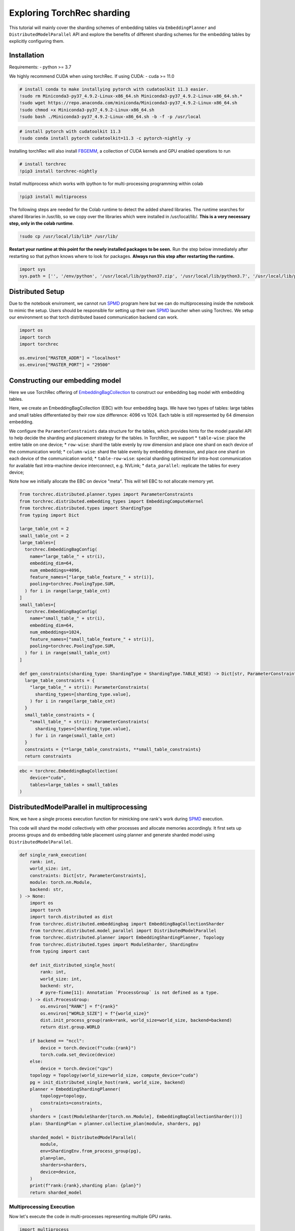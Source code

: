 Exploring TorchRec sharding
===========================

This tutorial will mainly cover the sharding schemes of embedding tables
via ``EmbeddingPlanner`` and ``DistributedModelParallel`` API and
explore the benefits of different sharding schemes for the embedding
tables by explicitly configuring them.

Installation
------------

Requirements: - python >= 3.7

We highly recommend CUDA when using torchRec. If using CUDA: - cuda >=
11.0

.. Should these be updated?
.. code:: python

    # install conda to make installying pytorch with cudatoolkit 11.3 easier.
    !sudo rm Miniconda3-py37_4.9.2-Linux-x86_64.sh Miniconda3-py37_4.9.2-Linux-x86_64.sh.*
    !sudo wget https://repo.anaconda.com/miniconda/Miniconda3-py37_4.9.2-Linux-x86_64.sh
    !sudo chmod +x Miniconda3-py37_4.9.2-Linux-x86_64.sh
    !sudo bash ./Miniconda3-py37_4.9.2-Linux-x86_64.sh -b -f -p /usr/local

.. code:: python

    # install pytorch with cudatoolkit 11.3
    !sudo conda install pytorch cudatoolkit=11.3 -c pytorch-nightly -y

Installing torchRec will also install
`FBGEMM <https://github.com/pytorch/fbgemm>`__, a collection of CUDA
kernels and GPU enabled operations to run

.. code:: python

    # install torchrec
    !pip3 install torchrec-nightly

Install multiprocess which works with ipython to for multi-processing
programming within colab

.. code:: python

    !pip3 install multiprocess

The following steps are needed for the Colab runtime to detect the added
shared libraries. The runtime searches for shared libraries in /usr/lib,
so we copy over the libraries which were installed in /usr/local/lib/.
**This is a very necessary step, only in the colab runtime**.

.. code:: python

    !sudo cp /usr/local/lib/lib* /usr/lib/

**Restart your runtime at this point for the newly installed packages
to be seen.** Run the step below immediately after restarting so that
python knows where to look for packages. **Always run this step after
restarting the runtime.**

.. code:: python

    import sys
    sys.path = ['', '/env/python', '/usr/local/lib/python37.zip', '/usr/local/lib/python3.7', '/usr/local/lib/python3.7/lib-dynload', '/usr/local/lib/python3.7/site-packages', './.local/lib/python3.7/site-packages']


Distributed Setup
-----------------

Due to the notebook enviroment, we cannot run
`SPMD <https://en.wikipedia.org/wiki/SPMD>`_ program here but we
can do multiprocessing inside the notebook to mimic the setup. Users
should be responsible for setting up their own
`SPMD <https://en.wikipedia.org/wiki/SPMD>`_ launcher when using
Torchrec. We setup our environment so that torch distributed based
communication backend can work.

.. code:: python

    import os
    import torch
    import torchrec

    os.environ["MASTER_ADDR"] = "localhost"
    os.environ["MASTER_PORT"] = "29500"

Constructing our embedding model
--------------------------------

Here we use TorchRec offering of
`EmbeddingBagCollection <https://github.com/facebookresearch/torchrec/blob/main/torchrec/modules/embedding_modules.py#L59>`_
to construct our embedding bag model with embedding tables.

Here, we create an EmbeddingBagCollection (EBC) with four embedding
bags. We have two types of tables: large tables and small tables
differentiated by their row size difference: 4096 vs 1024. Each table is
still represented by 64 dimension embedding.

We configure the ``ParameterConstraints`` data structure for the tables,
which provides hints for the model parallel API to help decide the
sharding and placement strategy for the tables. In TorchRec, we support
\* ``table-wise``: place the entire table on one device; \*
``row-wise``: shard the table evenly by row dimension and place one
shard on each device of the communication world; \* ``column-wise``:
shard the table evenly by embedding dimension, and place one shard on
each device of the communication world; \* ``table-row-wise``: special
sharding optimized for intra-host communication for available fast
intra-machine device interconnect, e.g. NVLink; \* ``data_parallel``:
replicate the tables for every device;

Note how we initially allocate the EBC on device "meta". This will tell
EBC to not allocate memory yet.

.. code:: python

    from torchrec.distributed.planner.types import ParameterConstraints
    from torchrec.distributed.embedding_types import EmbeddingComputeKernel
    from torchrec.distributed.types import ShardingType
    from typing import Dict

    large_table_cnt = 2
    small_table_cnt = 2
    large_tables=[
      torchrec.EmbeddingBagConfig(
        name="large_table_" + str(i),
        embedding_dim=64,
        num_embeddings=4096,
        feature_names=["large_table_feature_" + str(i)],
        pooling=torchrec.PoolingType.SUM,
      ) for i in range(large_table_cnt)
    ]
    small_tables=[
      torchrec.EmbeddingBagConfig(
        name="small_table_" + str(i),
        embedding_dim=64,
        num_embeddings=1024,
        feature_names=["small_table_feature_" + str(i)],
        pooling=torchrec.PoolingType.SUM,
      ) for i in range(small_table_cnt)
    ]

    def gen_constraints(sharding_type: ShardingType = ShardingType.TABLE_WISE) -> Dict[str, ParameterConstraints]:
      large_table_constraints = {
        "large_table_" + str(i): ParameterConstraints(
          sharding_types=[sharding_type.value],
        ) for i in range(large_table_cnt)
      }
      small_table_constraints = {
        "small_table_" + str(i): ParameterConstraints(
          sharding_types=[sharding_type.value],
        ) for i in range(small_table_cnt)
      }
      constraints = {**large_table_constraints, **small_table_constraints}
      return constraints

.. code:: python

    ebc = torchrec.EmbeddingBagCollection(
        device="cuda",
        tables=large_tables + small_tables
    )

DistributedModelParallel in multiprocessing
-------------------------------------------

Now, we have a single process execution function for mimicking one
rank's work during `SPMD <https://en.wikipedia.org/wiki/SPMD>`_
execution.

This code will shard the model collectively with other processes and
allocate memories accordingly. It first sets up process groups and do
embedding table placement using planner and generate sharded model using
``DistributedModelParallel``.

.. code:: python

    def single_rank_execution(
        rank: int,
        world_size: int,
        constraints: Dict[str, ParameterConstraints],
        module: torch.nn.Module,
        backend: str,
    ) -> None:
        import os
        import torch
        import torch.distributed as dist
        from torchrec.distributed.embeddingbag import EmbeddingBagCollectionSharder
        from torchrec.distributed.model_parallel import DistributedModelParallel
        from torchrec.distributed.planner import EmbeddingShardingPlanner, Topology
        from torchrec.distributed.types import ModuleSharder, ShardingEnv
        from typing import cast

        def init_distributed_single_host(
            rank: int,
            world_size: int,
            backend: str,
            # pyre-fixme[11]: Annotation `ProcessGroup` is not defined as a type.
        ) -> dist.ProcessGroup:
            os.environ["RANK"] = f"{rank}"
            os.environ["WORLD_SIZE"] = f"{world_size}"
            dist.init_process_group(rank=rank, world_size=world_size, backend=backend)
            return dist.group.WORLD

        if backend == "nccl":
            device = torch.device(f"cuda:{rank}")
            torch.cuda.set_device(device)
        else:
            device = torch.device("cpu")
        topology = Topology(world_size=world_size, compute_device="cuda")
        pg = init_distributed_single_host(rank, world_size, backend)
        planner = EmbeddingShardingPlanner(
            topology=topology,
            constraints=constraints,
        )
        sharders = [cast(ModuleSharder[torch.nn.Module], EmbeddingBagCollectionSharder())]
        plan: ShardingPlan = planner.collective_plan(module, sharders, pg)

        sharded_model = DistributedModelParallel(
            module,
            env=ShardingEnv.from_process_group(pg),
            plan=plan,
            sharders=sharders,
            device=device,
        )
        print(f"rank:{rank},sharding plan: {plan}")
        return sharded_model


Multiprocessing Execution
~~~~~~~~~~~~~~~~~~~~~~~~~

Now let's execute the code in multi-processes representing multiple GPU
ranks.

.. code:: python

    import multiprocess

    def spmd_sharing_simulation(
        sharding_type: ShardingType = ShardingType.TABLE_WISE,
        world_size = 2,
    ):
      ctx = multiprocess.get_context("spawn")
      processes = []
      for rank in range(world_size):
          p = ctx.Process(
              target=single_rank_execution,
              args=(
                  rank,
                  world_size,
                  gen_constraints(sharding_type),
                  ebc,
                  "nccl"
              ),
          )
          p.start()
          processes.append(p)

      for p in processes:
          p.join()
          assert 0 == p.exitcode

Table Wise Sharding
~~~~~~~~~~~~~~~~~~~

Now let's execute the code in two processes for 2 GPUs. We can see in
the plan print that how our tables are sharded across GPUs. Each node
will have one large table and one small which shows our planner tries
for load balance for the embedding tables. Table-wise is the de-factor
go-to sharding schemes for many small-medium size tables for load
balancing over the devices.

.. code:: python

    spmd_sharing_simulation(ShardingType.TABLE_WISE)


.. parsed-literal::

    rank:1,sharding plan: {'': {'large_table_0': ParameterSharding(sharding_type='table_wise', compute_kernel='batched_fused', ranks=[0], sharding_spec=EnumerableShardingSpec(shards=[ShardMetadata(shard_offsets=[0, 0], shard_sizes=[4096, 64], placement=rank:0/cuda:0)])), 'large_table_1': ParameterSharding(sharding_type='table_wise', compute_kernel='batched_fused', ranks=[1], sharding_spec=EnumerableShardingSpec(shards=[ShardMetadata(shard_offsets=[0, 0], shard_sizes=[4096, 64], placement=rank:1/cuda:1)])), 'small_table_0': ParameterSharding(sharding_type='table_wise', compute_kernel='batched_fused', ranks=[0], sharding_spec=EnumerableShardingSpec(shards=[ShardMetadata(shard_offsets=[0, 0], shard_sizes=[1024, 64], placement=rank:0/cuda:0)])), 'small_table_1': ParameterSharding(sharding_type='table_wise', compute_kernel='batched_fused', ranks=[1], sharding_spec=EnumerableShardingSpec(shards=[ShardMetadata(shard_offsets=[0, 0], shard_sizes=[1024, 64], placement=rank:1/cuda:1)]))}}
    rank:0,sharding plan: {'': {'large_table_0': ParameterSharding(sharding_type='table_wise', compute_kernel='batched_fused', ranks=[0], sharding_spec=EnumerableShardingSpec(shards=[ShardMetadata(shard_offsets=[0, 0], shard_sizes=[4096, 64], placement=rank:0/cuda:0)])), 'large_table_1': ParameterSharding(sharding_type='table_wise', compute_kernel='batched_fused', ranks=[1], sharding_spec=EnumerableShardingSpec(shards=[ShardMetadata(shard_offsets=[0, 0], shard_sizes=[4096, 64], placement=rank:1/cuda:1)])), 'small_table_0': ParameterSharding(sharding_type='table_wise', compute_kernel='batched_fused', ranks=[0], sharding_spec=EnumerableShardingSpec(shards=[ShardMetadata(shard_offsets=[0, 0], shard_sizes=[1024, 64], placement=rank:0/cuda:0)])), 'small_table_1': ParameterSharding(sharding_type='table_wise', compute_kernel='batched_fused', ranks=[1], sharding_spec=EnumerableShardingSpec(shards=[ShardMetadata(shard_offsets=[0, 0], shard_sizes=[1024, 64], placement=rank:1/cuda:1)]))}}

Explore other sharding modes
~~~~~~~~~~~~~~~~~~~~~~~~~~~~

We have initially explored what table-wise sharding would look like and
how it balances the tables placement. Now we explore sharding modes with
finer focus on load balance: row-wise. Row-wise is specifically
addressing large tables which a single device cannot hold due to the
memory size increase from large embedding row numbers. It can address
the placement of the super large tables in your models. Users can see
that in the ``shard_sizes`` section in the printed plan log, the tables
are halved by row dimension to be distributed onto two GPUs.

.. code:: python

    spmd_sharing_simulation(ShardingType.ROW_WISE)


.. parsed-literal::

    rank:1,sharding plan: {'': {'large_table_0': ParameterSharding(sharding_type='row_wise', compute_kernel='batched_fused', ranks=[0, 1], sharding_spec=EnumerableShardingSpec(shards=[ShardMetadata(shard_offsets=[0, 0], shard_sizes=[2048, 64], placement=rank:0/cuda:0), ShardMetadata(shard_offsets=[2048, 0], shard_sizes=[2048, 64], placement=rank:1/cuda:1)])), 'large_table_1': ParameterSharding(sharding_type='row_wise', compute_kernel='batched_fused', ranks=[0, 1], sharding_spec=EnumerableShardingSpec(shards=[ShardMetadata(shard_offsets=[0, 0], shard_sizes=[2048, 64], placement=rank:0/cuda:0), ShardMetadata(shard_offsets=[2048, 0], shard_sizes=[2048, 64], placement=rank:1/cuda:1)])), 'small_table_0': ParameterSharding(sharding_type='row_wise', compute_kernel='batched_fused', ranks=[0, 1], sharding_spec=EnumerableShardingSpec(shards=[ShardMetadata(shard_offsets=[0, 0], shard_sizes=[512, 64], placement=rank:0/cuda:0), ShardMetadata(shard_offsets=[512, 0], shard_sizes=[512, 64], placement=rank:1/cuda:1)])), 'small_table_1': ParameterSharding(sharding_type='row_wise', compute_kernel='batched_fused', ranks=[0, 1], sharding_spec=EnumerableShardingSpec(shards=[ShardMetadata(shard_offsets=[0, 0], shard_sizes=[512, 64], placement=rank:0/cuda:0), ShardMetadata(shard_offsets=[512, 0], shard_sizes=[512, 64], placement=rank:1/cuda:1)]))}}
    rank:0,sharding plan: {'': {'large_table_0': ParameterSharding(sharding_type='row_wise', compute_kernel='batched_fused', ranks=[0, 1], sharding_spec=EnumerableShardingSpec(shards=[ShardMetadata(shard_offsets=[0, 0], shard_sizes=[2048, 64], placement=rank:0/cuda:0), ShardMetadata(shard_offsets=[2048, 0], shard_sizes=[2048, 64], placement=rank:1/cuda:1)])), 'large_table_1': ParameterSharding(sharding_type='row_wise', compute_kernel='batched_fused', ranks=[0, 1], sharding_spec=EnumerableShardingSpec(shards=[ShardMetadata(shard_offsets=[0, 0], shard_sizes=[2048, 64], placement=rank:0/cuda:0), ShardMetadata(shard_offsets=[2048, 0], shard_sizes=[2048, 64], placement=rank:1/cuda:1)])), 'small_table_0': ParameterSharding(sharding_type='row_wise', compute_kernel='batched_fused', ranks=[0, 1], sharding_spec=EnumerableShardingSpec(shards=[ShardMetadata(shard_offsets=[0, 0], shard_sizes=[512, 64], placement=rank:0/cuda:0), ShardMetadata(shard_offsets=[512, 0], shard_sizes=[512, 64], placement=rank:1/cuda:1)])), 'small_table_1': ParameterSharding(sharding_type='row_wise', compute_kernel='batched_fused', ranks=[0, 1], sharding_spec=EnumerableShardingSpec(shards=[ShardMetadata(shard_offsets=[0, 0], shard_sizes=[512, 64], placement=rank:0/cuda:0), ShardMetadata(shard_offsets=[512, 0], shard_sizes=[512, 64], placement=rank:1/cuda:1)]))}}

Column-wise on the other hand, address the load imbalance problems for
tables with large embedding dimensions. We will split the table
vertically. Users can see that in the ``shard_sizes`` section in the
printed plan log, the tables are halved by embedding dimension to be
distributed onto two GPUs.

.. code:: python

    spmd_sharing_simulation(ShardingType.COLUMN_WISE)


.. parsed-literal::

    rank:0,sharding plan: {'': {'large_table_0': ParameterSharding(sharding_type='column_wise', compute_kernel='batched_fused', ranks=[0, 1], sharding_spec=EnumerableShardingSpec(shards=[ShardMetadata(shard_offsets=[0, 0], shard_sizes=[4096, 32], placement=rank:0/cuda:0), ShardMetadata(shard_offsets=[0, 32], shard_sizes=[4096, 32], placement=rank:1/cuda:1)])), 'large_table_1': ParameterSharding(sharding_type='column_wise', compute_kernel='batched_fused', ranks=[0, 1], sharding_spec=EnumerableShardingSpec(shards=[ShardMetadata(shard_offsets=[0, 0], shard_sizes=[4096, 32], placement=rank:0/cuda:0), ShardMetadata(shard_offsets=[0, 32], shard_sizes=[4096, 32], placement=rank:1/cuda:1)])), 'small_table_0': ParameterSharding(sharding_type='column_wise', compute_kernel='batched_fused', ranks=[0, 1], sharding_spec=EnumerableShardingSpec(shards=[ShardMetadata(shard_offsets=[0, 0], shard_sizes=[1024, 32], placement=rank:0/cuda:0), ShardMetadata(shard_offsets=[0, 32], shard_sizes=[1024, 32], placement=rank:1/cuda:1)])), 'small_table_1': ParameterSharding(sharding_type='column_wise', compute_kernel='batched_fused', ranks=[0, 1], sharding_spec=EnumerableShardingSpec(shards=[ShardMetadata(shard_offsets=[0, 0], shard_sizes=[1024, 32], placement=rank:0/cuda:0), ShardMetadata(shard_offsets=[0, 32], shard_sizes=[1024, 32], placement=rank:1/cuda:1)]))}}
    rank:1,sharding plan: {'': {'large_table_0': ParameterSharding(sharding_type='column_wise', compute_kernel='batched_fused', ranks=[0, 1], sharding_spec=EnumerableShardingSpec(shards=[ShardMetadata(shard_offsets=[0, 0], shard_sizes=[4096, 32], placement=rank:0/cuda:0), ShardMetadata(shard_offsets=[0, 32], shard_sizes=[4096, 32], placement=rank:1/cuda:1)])), 'large_table_1': ParameterSharding(sharding_type='column_wise', compute_kernel='batched_fused', ranks=[0, 1], sharding_spec=EnumerableShardingSpec(shards=[ShardMetadata(shard_offsets=[0, 0], shard_sizes=[4096, 32], placement=rank:0/cuda:0), ShardMetadata(shard_offsets=[0, 32], shard_sizes=[4096, 32], placement=rank:1/cuda:1)])), 'small_table_0': ParameterSharding(sharding_type='column_wise', compute_kernel='batched_fused', ranks=[0, 1], sharding_spec=EnumerableShardingSpec(shards=[ShardMetadata(shard_offsets=[0, 0], shard_sizes=[1024, 32], placement=rank:0/cuda:0), ShardMetadata(shard_offsets=[0, 32], shard_sizes=[1024, 32], placement=rank:1/cuda:1)])), 'small_table_1': ParameterSharding(sharding_type='column_wise', compute_kernel='batched_fused', ranks=[0, 1], sharding_spec=EnumerableShardingSpec(shards=[ShardMetadata(shard_offsets=[0, 0], shard_sizes=[1024, 32], placement=rank:0/cuda:0), ShardMetadata(shard_offsets=[0, 32], shard_sizes=[1024, 32], placement=rank:1/cuda:1)]))}}

For ``table-row-wise``, unfortuately we cannot simulate it due to its
nature of operating under multi-host setup. We will present a python
`SPMD <https://en.wikipedia.org/wiki/SPMD>`_ example in the future
to train models with ``table-row-wise``.

With data parallel, we will repeat the tables for all devices.

.. code:: python

    spmd_sharing_simulation(ShardingType.DATA_PARALLEL)


.. parsed-literal::

    rank:0,sharding plan: {'': {'large_table_0': ParameterSharding(sharding_type='data_parallel', compute_kernel='batched_dense', ranks=[0, 1], sharding_spec=None), 'large_table_1': ParameterSharding(sharding_type='data_parallel', compute_kernel='batched_dense', ranks=[0, 1], sharding_spec=None), 'small_table_0': ParameterSharding(sharding_type='data_parallel', compute_kernel='batched_dense', ranks=[0, 1], sharding_spec=None), 'small_table_1': ParameterSharding(sharding_type='data_parallel', compute_kernel='batched_dense', ranks=[0, 1], sharding_spec=None)}}
    rank:1,sharding plan: {'': {'large_table_0': ParameterSharding(sharding_type='data_parallel', compute_kernel='batched_dense', ranks=[0, 1], sharding_spec=None), 'large_table_1': ParameterSharding(sharding_type='data_parallel', compute_kernel='batched_dense', ranks=[0, 1], sharding_spec=None), 'small_table_0': ParameterSharding(sharding_type='data_parallel', compute_kernel='batched_dense', ranks=[0, 1], sharding_spec=None), 'small_table_1': ParameterSharding(sharding_type='data_parallel', compute_kernel='batched_dense', ranks=[0, 1], sharding_spec=None)}}
